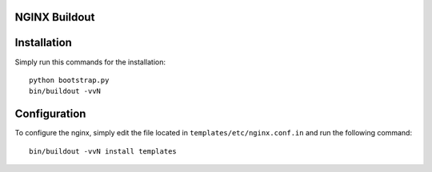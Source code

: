 NGINX Buildout
==============

Installation
============

Simply run this commands for the installation::

    python bootstrap.py
    bin/buildout -vvN

Configuration
=============

To configure the nginx, simply edit the file located in
``templates/etc/nginx.conf.in`` and run the following command::
    
    bin/buildout -vvN install templates

